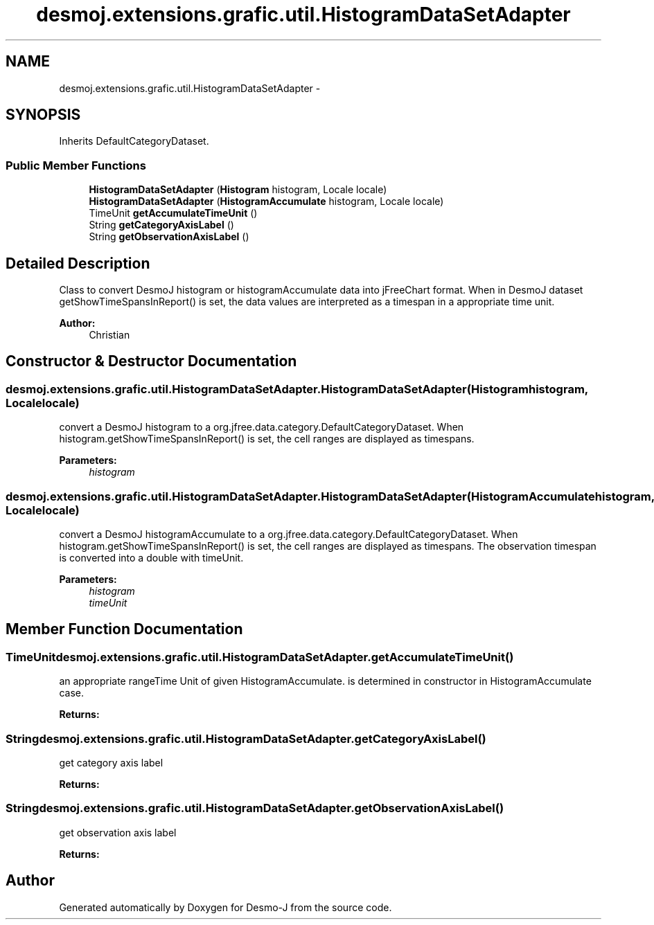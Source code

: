 .TH "desmoj.extensions.grafic.util.HistogramDataSetAdapter" 3 "Wed Dec 4 2013" "Version 1.0" "Desmo-J" \" -*- nroff -*-
.ad l
.nh
.SH NAME
desmoj.extensions.grafic.util.HistogramDataSetAdapter \- 
.SH SYNOPSIS
.br
.PP
.PP
Inherits DefaultCategoryDataset\&.
.SS "Public Member Functions"

.in +1c
.ti -1c
.RI "\fBHistogramDataSetAdapter\fP (\fBHistogram\fP histogram, Locale locale)"
.br
.ti -1c
.RI "\fBHistogramDataSetAdapter\fP (\fBHistogramAccumulate\fP histogram, Locale locale)"
.br
.ti -1c
.RI "TimeUnit \fBgetAccumulateTimeUnit\fP ()"
.br
.ti -1c
.RI "String \fBgetCategoryAxisLabel\fP ()"
.br
.ti -1c
.RI "String \fBgetObservationAxisLabel\fP ()"
.br
.in -1c
.SH "Detailed Description"
.PP 
Class to convert DesmoJ histogram or histogramAccumulate data into jFreeChart format\&. When in DesmoJ dataset getShowTimeSpansInReport() is set, the data values are interpreted as a timespan in a appropriate time unit\&. 
.PP
\fBAuthor:\fP
.RS 4
Christian 
.RE
.PP

.SH "Constructor & Destructor Documentation"
.PP 
.SS "desmoj\&.extensions\&.grafic\&.util\&.HistogramDataSetAdapter\&.HistogramDataSetAdapter (\fBHistogram\fPhistogram, Localelocale)"
convert a DesmoJ histogram to a org\&.jfree\&.data\&.category\&.DefaultCategoryDataset\&. When histogram\&.getShowTimeSpansInReport() is set, the cell ranges are displayed as timespans\&. 
.PP
\fBParameters:\fP
.RS 4
\fIhistogram\fP 
.RE
.PP

.SS "desmoj\&.extensions\&.grafic\&.util\&.HistogramDataSetAdapter\&.HistogramDataSetAdapter (\fBHistogramAccumulate\fPhistogram, Localelocale)"
convert a DesmoJ histogramAccumulate to a org\&.jfree\&.data\&.category\&.DefaultCategoryDataset\&. When histogram\&.getShowTimeSpansInReport() is set, the cell ranges are displayed as timespans\&. The observation timespan is converted into a double with timeUnit\&. 
.PP
\fBParameters:\fP
.RS 4
\fIhistogram\fP 
.br
\fItimeUnit\fP 
.RE
.PP

.SH "Member Function Documentation"
.PP 
.SS "TimeUnit desmoj\&.extensions\&.grafic\&.util\&.HistogramDataSetAdapter\&.getAccumulateTimeUnit ()"
an appropriate rangeTime Unit of given HistogramAccumulate\&. is determined in constructor in HistogramAccumulate case\&. 
.PP
\fBReturns:\fP
.RS 4

.RE
.PP

.SS "String desmoj\&.extensions\&.grafic\&.util\&.HistogramDataSetAdapter\&.getCategoryAxisLabel ()"
get category axis label 
.PP
\fBReturns:\fP
.RS 4

.RE
.PP

.SS "String desmoj\&.extensions\&.grafic\&.util\&.HistogramDataSetAdapter\&.getObservationAxisLabel ()"
get observation axis label 
.PP
\fBReturns:\fP
.RS 4

.RE
.PP


.SH "Author"
.PP 
Generated automatically by Doxygen for Desmo-J from the source code\&.
